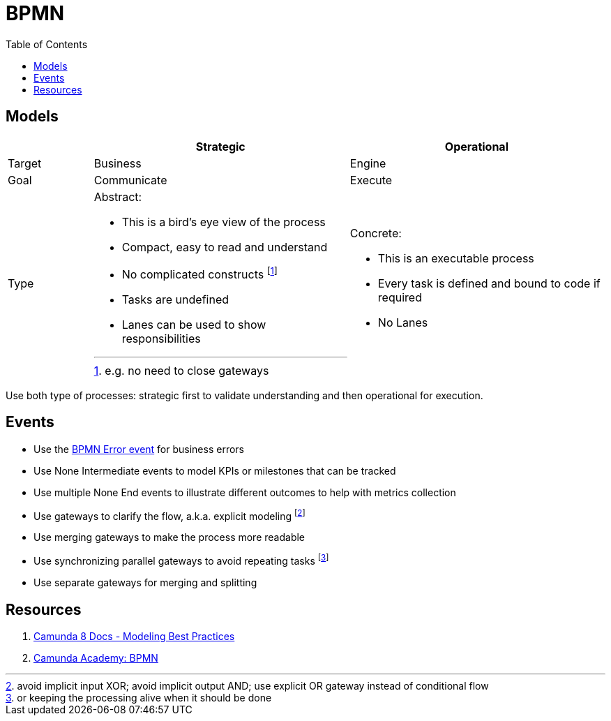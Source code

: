 :figure-caption!:
:source-highlighter: highlight.js
:source-language: java
:imagesdir: res
:toc2:

= BPMN

== Models

[cols="1, 3a, 3a", headers]
|===
||Strategic |Operational

| Target | Business | Engine
| Goal | Communicate | Execute

| Type
| Abstract:

* This is a bird's eye view of the process
* Compact, easy to read and understand
* No complicated constructs footnote:[e.g. no need to close gateways]
* Tasks are undefined
* Lanes can be used to show responsibilities

| Concrete:

* This is an executable process
* Every task is defined and bound to code if required
* No Lanes

|===

Use both type of processes: strategic first to validate understanding and then operational for execution.

== Events

* Use the https://docs.camunda.io/docs/components/modeler/bpmn/error-events/[BPMN Error event] for business errors

* Use None Intermediate events to model KPIs or milestones that can be tracked

* Use multiple None End events to illustrate different outcomes to help with metrics collection

* Use gateways to clarify the flow, a.k.a. explicit modeling footnote:[avoid implicit input XOR; avoid implicit output AND; use explicit OR gateway instead of conditional flow]
* Use merging gateways to make the process more readable
* Use synchronizing parallel gateways to avoid repeating tasks footnote:[or keeping the processing alive when it should be done]

* Use separate gateways for merging and splitting

== Resources

. https://docs.camunda.io/docs/components/best-practices/best-practices-overview/[Camunda 8 Docs - Modeling Best Practices]
. https://academy.camunda.com/page/bpmn[Camunda Academy: BPMN]
